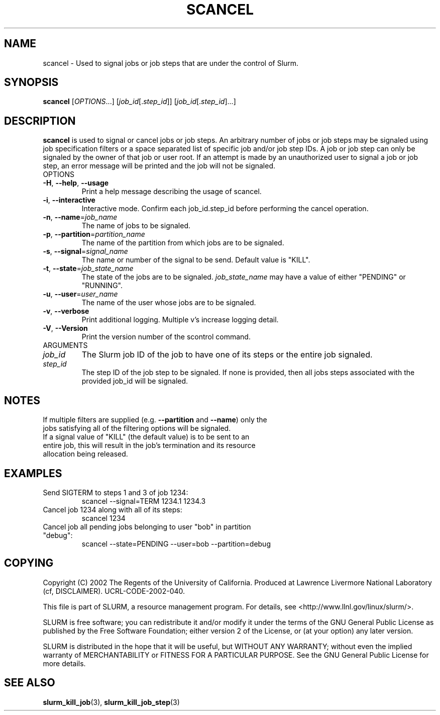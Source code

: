 .TH SCANCEL "1" "October 2003" "scancel 0.2" "Slurm components"
.SH "NAME"
scancel \- Used to signal jobs or job steps that are under the control of Slurm.
.SH "SYNOPSIS"
\fBscancel\fR [\fIOPTIONS\fR...] [\fIjob_id\fR[.\fIstep_id\fR]] [\fIjob_id\fR[.\fIstep_id\fR]...]
.SH "DESCRIPTION"
\fBscancel\fR is used to signal or cancel jobs or job steps. An arbitrary number 
of jobs or job steps may be signaled using job specification filters or a
space separated list of specific job and/or job step IDs. A job or job step 
can only be signaled by the owner of that job or user root. If an attempt is 
made by an unauthorized user to signal a job or job step, an error message will 
be printed and the job will not be signaled. 
.TP
OPTIONS
.TP
\fB\-H\fR, \fB\-\-help\fR, \fB\-\-usage\fR
Print a help message describing the usage of scancel.
.TP
\fB\-i\fR, \fB\-\-interactive\fR
Interactive mode. Confirm each job_id.step_id before performing the cancel operation.
.TP
\fB\-n\fR, \fB\-\-name\fR=\fIjob_name\fR
The name of jobs to be signaled.
.TP
\fB\-p\fR, \fB\-\-partition\fR=\fIpartition_name\fR
The name of the partition from which jobs are to be signaled.
.TP
\fB\-s\fR, \fB\-\-signal\fR=\fIsignal_name\fR
The name or number of the signal to be send. Default value is "KILL".
.TP
\fB\-t\fR, \fB\-\-state\fR=\fIjob_state_name\fR
The state of the jobs are to be signaled. \fIjob_state_name\fR may have a value of 
either "PENDING" or "RUNNING".
.TP
\fB\-u\fR, \fB\-\-user\fR=\fIuser_name\fR
The name of the user whose jobs are to be signaled.
.TP
\fB\-v\fR, \fB\-\-verbose\fR
Print additional logging. Multiple v's increase logging detail. 
.TP
\fB\-V\fR, \fB\-\-Version\fR
Print the version number of the scontrol command. 
.TP
ARGUMENTS
.TP
\fIjob_id\fP
The Slurm job ID of the job to have one of its steps or the entire job signaled.
.TP
\fIstep_id\fP
The step ID of the job step to be signaled. If none is provided, then 
all jobs steps associated with the provided job_id will be signaled.
.SH "NOTES"
.TP
If multiple filters are supplied (e.g. \fB\-\-partition\fR and \fB\-\-name\fR) only the jobs satisfying all of the filtering options will be signaled.
.TP
If a signal value of "KILL" (the default value) is to be sent to an entire job, this will result in the job's termination and its resource allocation being released. 
.SH "EXAMPLES"
.TP
Send SIGTERM to steps 1 and 3 of job 1234:
scancel \-\-signal=TERM 1234.1 1234.3
.TP
Cancel job 1234 along with all of its steps:
scancel 1234
.TP
Cancel job all pending jobs belonging to user "bob" in partition "debug":
scancel \-\-state=PENDING \-\-user=bob \-\-partition=debug
.SH "COPYING"
Copyright (C) 2002 The Regents of the University of California.
Produced at Lawrence Livermore National Laboratory (cf, DISCLAIMER).
UCRL-CODE-2002-040.
.LP
This file is part of SLURM, a resource management program.
For details, see <http://www.llnl.gov/linux/slurm/>.
.LP
SLURM is free software; you can redistribute it and/or modify it under
the terms of the GNU General Public License as published by the Free
Software Foundation; either version 2 of the License, or (at your option)
any later version.
.LP
SLURM is distributed in the hope that it will be useful, but WITHOUT ANY
WARRANTY; without even the implied warranty of MERCHANTABILITY or FITNESS
FOR A PARTICULAR PURPOSE.  See the GNU General Public License for more
details.
.SH "SEE ALSO"
\fBslurm_kill_job\fR(3), \fBslurm_kill_job_step\fR(3)
